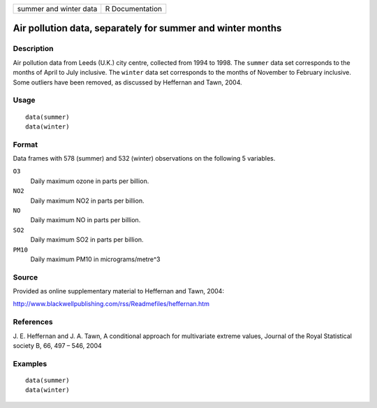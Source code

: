 +--------------------------+-------------------+
| summer and winter data   | R Documentation   |
+--------------------------+-------------------+

Air pollution data, separately for summer and winter months
-----------------------------------------------------------

Description
~~~~~~~~~~~

Air pollution data from Leeds (U.K.) city centre, collected from 1994 to
1998. The ``summer`` data set corresponds to the months of April to July
inclusive. The ``winter`` data set corresponds to the months of November
to February inclusive. Some outliers have been removed, as discussed by
Heffernan and Tawn, 2004.

Usage
~~~~~

::

    data(summer)
    data(winter)

Format
~~~~~~

Data frames with 578 (summer) and 532 (winter) observations on the
following 5 variables.

``O3``
    Daily maximum ozone in parts per billion.

``NO2``
    Daily maximum NO2 in parts per billion.

``NO``
    Daily maximum NO in parts per billion.

``SO2``
    Daily maximum SO2 in parts per billion.

``PM10``
    Daily maximum PM10 in micrograms/metre^3

Source
~~~~~~

Provided as online supplementary material to Heffernan and Tawn, 2004:

http://www.blackwellpublishing.com/rss/Readmefiles/heffernan.htm

References
~~~~~~~~~~

J. E. Heffernan and J. A. Tawn, A conditional approach for multivariate
extreme values, Journal of the Royal Statistical society B, 66, 497 –
546, 2004

Examples
~~~~~~~~

::

    data(summer)
    data(winter)

